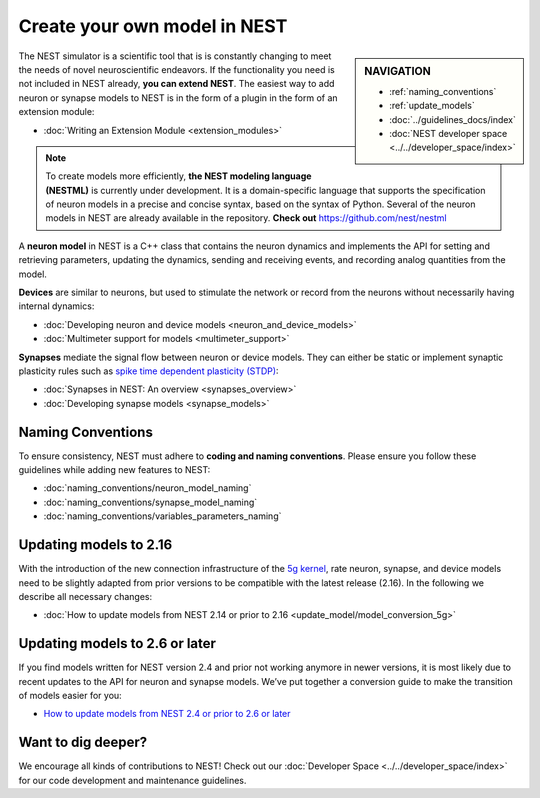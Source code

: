 Create your own model in NEST
===============================

.. sidebar:: NAVIGATION

   * :ref:`naming_conventions`
   * :ref:`update_models`
   * :doc:`../guidelines_docs/index`
   * :doc:`NEST developer space <../../developer_space/index>`

The NEST simulator is a scientific tool that is is constantly changing
to meet the needs of novel neuroscientific endeavors. If the functionality
you need is not included in NEST already, **you can extend NEST**. The
easiest way to add neuron or synapse models to NEST is in the form of a
plugin in the form of an extension module:

-  :doc:`Writing an Extension Module <extension_modules>`

.. note::

   To create models more efficiently, **the NEST modeling language (NESTML)** is currently
   under development.
   It is a domain-specific language that supports the specification of neuron models
   in a precise and concise syntax, based on the syntax of Python.
   Several of the neuron models in NEST are already
   available in the repository. **Check out** https://github.com/nest/nestml

A **neuron model** in NEST is a C++ class that contains the neuron dynamics
and implements the API for setting and retrieving parameters, updating
the dynamics, sending and receiving events, and recording analog
quantities from the model.

**Devices** are similar to neurons, but used to stimulate the network or
record from the neurons without necessarily having internal dynamics:

-  :doc:`Developing neuron and device models <neuron_and_device_models>`
-  :doc:`Multimeter support for models <multimeter_support>`

**Synapses** mediate the signal flow between neuron or device models. They
can either be static or implement synaptic plasticity rules such as
`spike time dependent plasticity
(STDP) <http://www.scholarpedia.org/article/Spike-timing_dependent_plasticity>`__:

-  :doc:`Synapses in NEST: An overview <synapses_overview>`
-  :doc:`Developing synapse models <synapse_models>`

.. _naming_conventions:

Naming Conventions
--------------------

To ensure consistency, NEST must adhere to **coding and naming conventions**. Please ensure
you follow these guidelines while adding new features to NEST:

* :doc:`naming_conventions/neuron_model_naming`
* :doc:`naming_conventions/synapse_model_naming`
* :doc:`naming_conventions/variables_parameters_naming`

.. _update_models:

Updating models to 2.16
-----------------------

With the introduction of the new connection infrastructure of the `5g
kernel <https://www.frontiersin.org/articles/10.3389/fninf.2018.00002/full>`__,
rate neuron, synapse, and device models need to be slightly adapted from
prior versions to be compatible with the latest release (2.16). In the
following we describe all necessary changes:

-  :doc:`How to update models from NEST 2.14 or prior to
   2.16 <update_model/model_conversion_5g>`

Updating models to 2.6 or later
-------------------------------

If you find models written for NEST version 2.4 and prior not working
anymore in newer versions, it is most likely due to recent updates to
the API for neuron and synapse models. We’ve put together a conversion
guide to make the transition of models easier for you:

-  `How to update models from NEST 2.4 or prior to 2.6 or
   later <model_conversion_3g_4g>`__

Want to dig deeper?
--------------------

We encourage all kinds of contributions to NEST! Check out our :doc:`Developer Space <../../developer_space/index>`
for our code development and maintenance guidelines.


